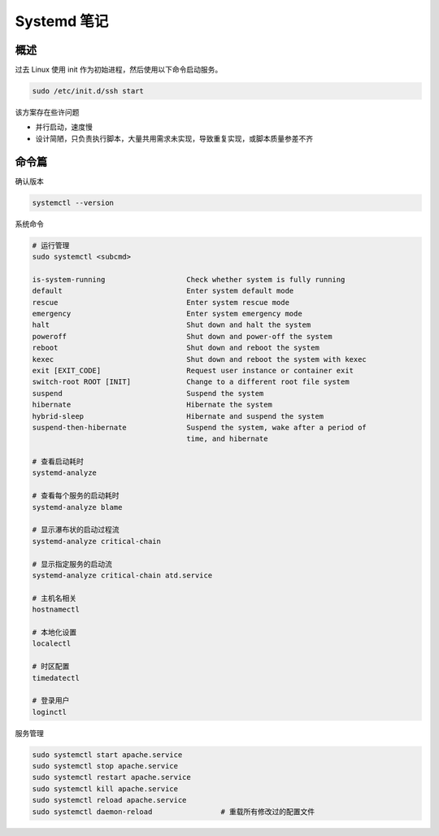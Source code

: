 Systemd 笔记
================================================================================

概述
--------------------------------------------------------------------------------

过去 Linux 使用 init 作为初始进程，然后使用以下命令启动服务。

.. code-block::

    sudo /etc/init.d/ssh start


该方案存在些许问题

* 并行启动，速度慢
* 设计简陋，只负责执行脚本，大量共用需求未实现，导致重复实现，或脚本质量参差不齐


命令篇
--------------------------------------------------------------------------------

确认版本

.. code-block::

    systemctl --version

系统命令

.. code-block::

    # 运行管理
    sudo systemctl <subcmd>

    is-system-running                   Check whether system is fully running
    default                             Enter system default mode
    rescue                              Enter system rescue mode
    emergency                           Enter system emergency mode
    halt                                Shut down and halt the system
    poweroff                            Shut down and power-off the system
    reboot                              Shut down and reboot the system
    kexec                               Shut down and reboot the system with kexec
    exit [EXIT_CODE]                    Request user instance or container exit
    switch-root ROOT [INIT]             Change to a different root file system
    suspend                             Suspend the system
    hibernate                           Hibernate the system
    hybrid-sleep                        Hibernate and suspend the system
    suspend-then-hibernate              Suspend the system, wake after a period of
                                        time, and hibernate

    # 查看启动耗时
    systemd-analyze

    # 查看每个服务的启动耗时
    systemd-analyze blame

    # 显示瀑布状的启动过程流
    systemd-analyze critical-chain

    # 显示指定服务的启动流
    systemd-analyze critical-chain atd.service

    # 主机名相关
    hostnamectl

    # 本地化设置
    localectl

    # 时区配置
    timedatectl

    # 登录用户
    loginctl

服务管理

.. code-block::

    sudo systemctl start apache.service
    sudo systemctl stop apache.service
    sudo systemctl restart apache.service
    sudo systemctl kill apache.service
    sudo systemctl reload apache.service
    sudo systemctl daemon-reload                # 重载所有修改过的配置文件
